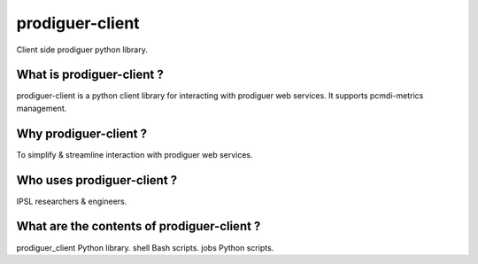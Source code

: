 prodiguer-client
================

Client side prodiguer python library.


What is prodiguer-client ?
--------------------------------------

prodiguer-client is a python client library for interacting with prodiguer web services.  It supports pcmdi-metrics management.


Why prodiguer-client ?
--------------------------------------

To simplify & streamline interaction with prodiguer web services.


Who uses prodiguer-client ?
--------------------------------------

IPSL researchers & engineers.


What are the contents of prodiguer-client ?
--------------------------------------

prodiguer_client		Python library.
shell			        Bash scripts.
jobs			        Python scripts.

